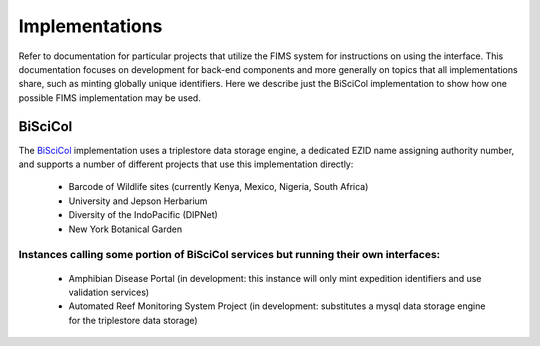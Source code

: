 .. Implementations 

Implementations
====================

.. _`BiSciCol`: http://biscicol.org/
.. _`NMNH`: http://nmnh-fims.si.edu/

Refer to documentation for particular projects that utilize the FIMS system for instructions on using the interface.  This documentation focuses on development for back-end components and more generally on topics that all implementations share, such as minting globally unique identifiers.  Here we describe just the BiSciCol implementation to show how one possible FIMS implementation may be used.

BiSciCol 
--------------------
The `BiSciCol`_ implementation uses a triplestore data storage engine, a dedicated EZID name assigning authority number, and supports a number of different projects that use this implementation directly:

 * Barcode of Wildlife sites (currently Kenya, Mexico, Nigeria, South Africa)
 * University and Jepson Herbarium
 * Diversity of the IndoPacific (DIPNet)
 * New York Botanical Garden

Instances calling some portion of BiSciCol services but running their own interfaces:
++++++++++++++++
 * Amphibian Disease Portal  (in development: this instance will only mint expedition identifiers and use validation services)
 * Automated Reef Monitoring System Project (in development: substitutes a mysql data storage engine for the triplestore data storage)



